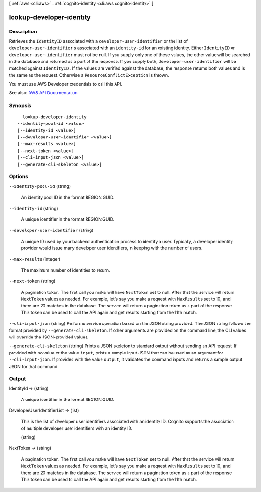 [ :ref:`aws <cli:aws>` . :ref:`cognito-identity <cli:aws cognito-identity>` ]

.. _cli:aws cognito-identity lookup-developer-identity:


*************************
lookup-developer-identity
*************************



===========
Description
===========



Retrieves the ``IdentityID`` associated with a ``developer-user-identifier`` or the list of ``developer-user-identifier`` s associated with an ``identity-id`` for an existing identity. Either ``IdentityID`` or ``developer-user-identifier`` must not be null. If you supply only one of these values, the other value will be searched in the database and returned as a part of the response. If you supply both, ``developer-user-identifier`` will be matched against ``IdentityID`` . If the values are verified against the database, the response returns both values and is the same as the request. Otherwise a ``ResourceConflictException`` is thrown.

 

You must use AWS Developer credentials to call this API.



See also: `AWS API Documentation <https://docs.aws.amazon.com/goto/WebAPI/cognito-identity-2014-06-30/LookupDeveloperIdentity>`_


========
Synopsis
========

::

    lookup-developer-identity
  --identity-pool-id <value>
  [--identity-id <value>]
  [--developer-user-identifier <value>]
  [--max-results <value>]
  [--next-token <value>]
  [--cli-input-json <value>]
  [--generate-cli-skeleton <value>]




=======
Options
=======

``--identity-pool-id`` (string)


  An identity pool ID in the format REGION:GUID.

  

``--identity-id`` (string)


  A unique identifier in the format REGION:GUID.

  

``--developer-user-identifier`` (string)


  A unique ID used by your backend authentication process to identify a user. Typically, a developer identity provider would issue many developer user identifiers, in keeping with the number of users.

  

``--max-results`` (integer)


  The maximum number of identities to return.

  

``--next-token`` (string)


  A pagination token. The first call you make will have ``NextToken`` set to null. After that the service will return ``NextToken`` values as needed. For example, let's say you make a request with ``MaxResults`` set to 10, and there are 20 matches in the database. The service will return a pagination token as a part of the response. This token can be used to call the API again and get results starting from the 11th match.

  

``--cli-input-json`` (string)
Performs service operation based on the JSON string provided. The JSON string follows the format provided by ``--generate-cli-skeleton``. If other arguments are provided on the command line, the CLI values will override the JSON-provided values.

``--generate-cli-skeleton`` (string)
Prints a JSON skeleton to standard output without sending an API request. If provided with no value or the value ``input``, prints a sample input JSON that can be used as an argument for ``--cli-input-json``. If provided with the value ``output``, it validates the command inputs and returns a sample output JSON for that command.



======
Output
======

IdentityId -> (string)

  

  A unique identifier in the format REGION:GUID.

  

  

DeveloperUserIdentifierList -> (list)

  

  This is the list of developer user identifiers associated with an identity ID. Cognito supports the association of multiple developer user identifiers with an identity ID.

  

  (string)

    

    

  

NextToken -> (string)

  

  A pagination token. The first call you make will have ``NextToken`` set to null. After that the service will return ``NextToken`` values as needed. For example, let's say you make a request with ``MaxResults`` set to 10, and there are 20 matches in the database. The service will return a pagination token as a part of the response. This token can be used to call the API again and get results starting from the 11th match.

  

  

